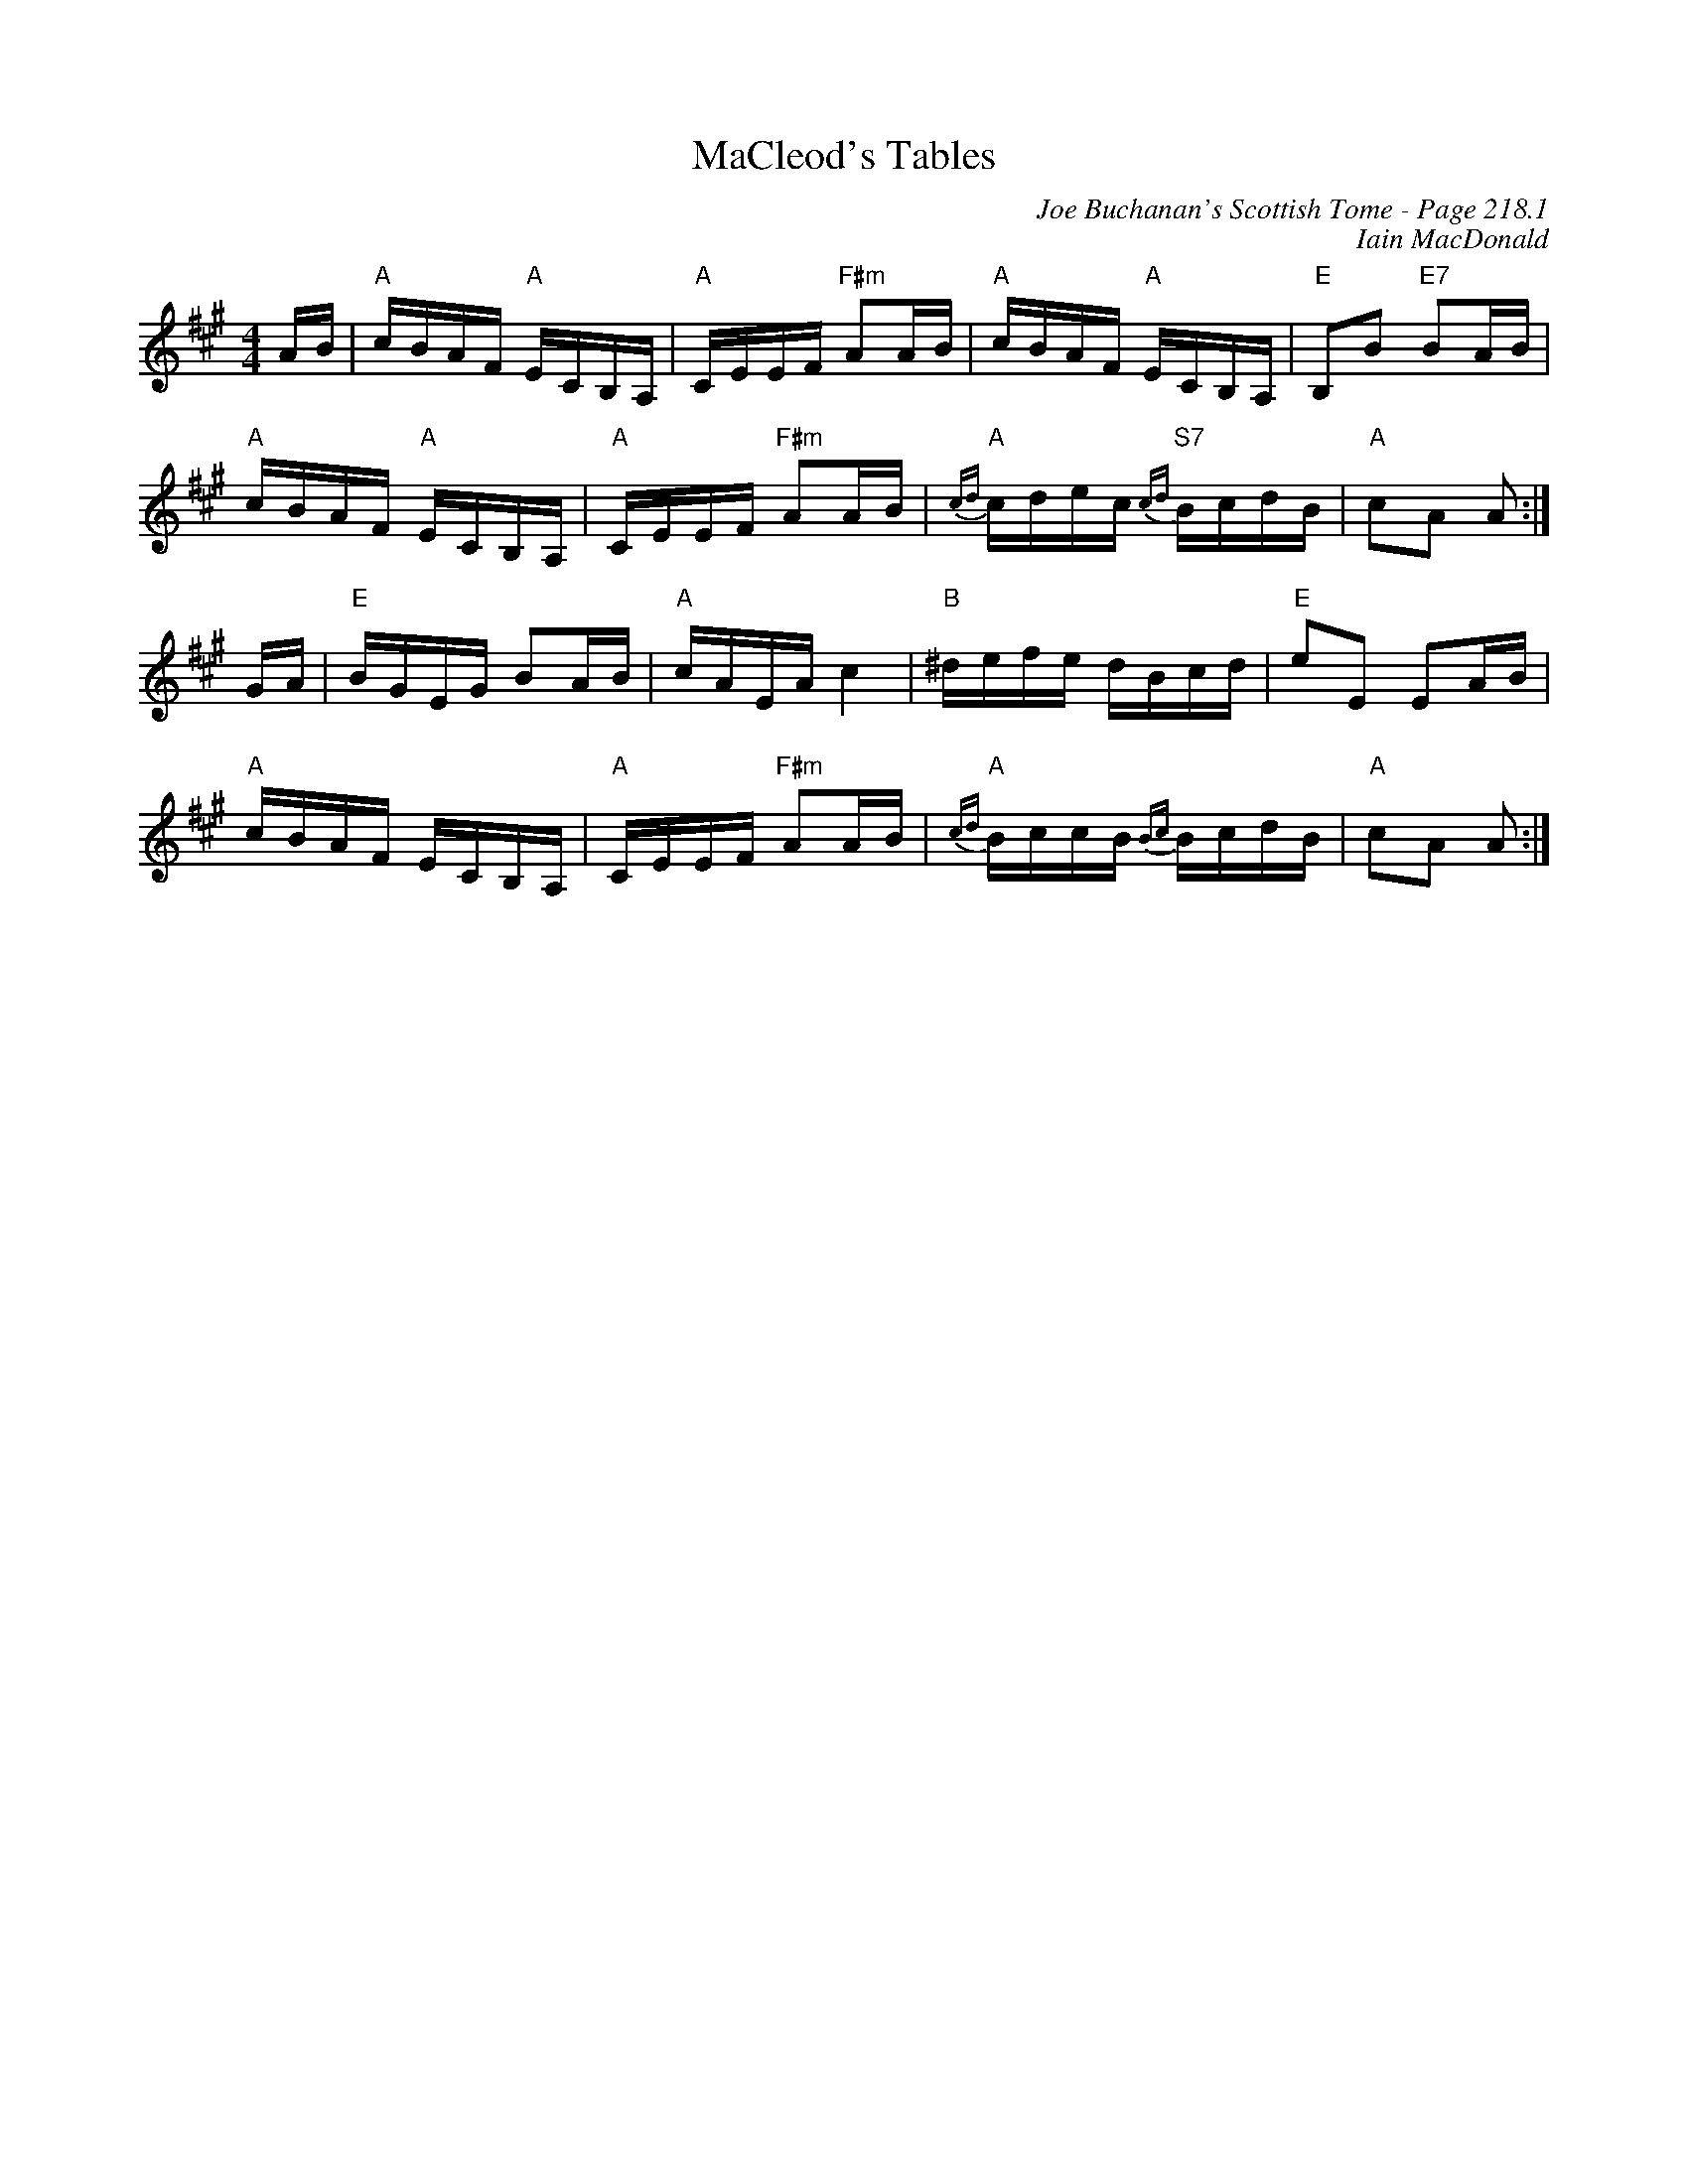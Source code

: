 X:370
T:MaCleod's Tables
C:Joe Buchanan's Scottish Tome - Page 218.1
I:218 1
Z:Carl Allison
C:Iain MacDonald
R:March
L:1/16
M:4/4
K:A
AB | "A"cBAF "A"ECB,A, | "A"CEEF "F#m"A2AB | "A"cBAF "A"ECB,A, | "E"B,2B2 "E7"B2AB |
"A"cBAF "A"ECB,A, | "A"CEEF "F#m"A2AB | "A"{cd}cdec "S7"{cd}BcdB| "A"c2A2 A2 :|
GA | "E"BGEG B2AB | "A"cAEA c4 | "B"^defe dBcd | "E"e2E2 E2AB |
"A"cBAF ECB,A, | "A"CEEF "F#m"A2AB | "A"{cd}BccB {Bc}BcdB | "A"c2A2 A2 :|
